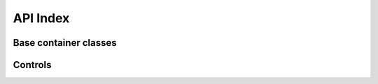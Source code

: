 API Index
=========

Base container classes
----------------------

.. autosummary::

    pyxbmct.addonwindow.AddonDialogWindow
    pyxbmct.addonwindow.AddonFullWindow
    pyxbmct.addonwindow.BlankDialogWindow
    pyxbmct.addonwindow.BlankFullWindow

Controls
--------

.. autosummary::

    pyxbmct.addonwindow.Label
    pyxbmct.addonwindow.FadeLabel
    pyxbmct.addonwindow.TextBox
    pyxbmct.addonwindow.Image
    pyxbmct.addonwindow.Button
    pyxbmct.addonwindow.RadioButton
    pyxbmct.addonwindow.Edit
    pyxbmct.addonwindow.List
    pyxbmct.addonwindow.Slider
